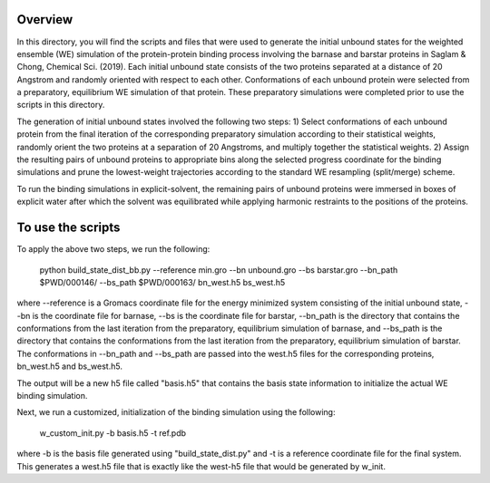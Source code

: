 Overview
--------
In this directory, you will find the scripts and files that were used to generate the initial unbound states for the weighted ensemble (WE) simulation of the protein-protein binding process involving the barnase and barstar proteins in Saglam & Chong, Chemical Sci. (2019). Each initial unbound state consists of the two proteins separated at a distance of 20 Angstrom and randomly oriented with respect to each other. Conformations of each unbound protein were selected from a preparatory, equilibrium WE simulation of that protein. These preparatory simulations were completed prior to use the scripts in this directory.

The generation of initial unbound states involved the following two steps:
1) Select conformations of each unbound protein from the final iteration of the corresponding preparatory simulation according to their statistical weights, randomly orient the two proteins at a separation of 20 Angstroms, and multiply together the statistical weights.  
2) Assign the resulting pairs of unbound proteins to appropriate bins along the selected progress coordinate for the binding simulations and prune the lowest-weight trajectories according to the standard WE resampling (split/merge) scheme.

To run the binding simulations in explicit-solvent, the remaining pairs of unbound proteins were immersed in boxes of explicit water after which the solvent was equilibrated while applying harmonic restraints to the positions of the proteins. 

To use the scripts
------------------

To apply the above two steps, we run the following: 

  python build_state_dist_bb.py --reference min.gro --bn unbound.gro --bs barstar.gro --bn_path $PWD/000146/ --bs_path $PWD/000163/ bn_west.h5 bs_west.h5

where --reference is a Gromacs coordinate file for the energy minimized system consisting of the initial unbound state, --bn is the coordinate file for barnase, --bs is the coordinate file for barstar, --bn_path is the directory that contains the conformations from the last iteration from the preparatory, equilibrium simulation of barnase, and --bs_path is the directory that contains the conformations from the last iteration from the preparatory, equilibrium simulation of barstar. The conformations in --bn_path and --bs_path are passed into the west.h5 files for the corresponding proteins, bn_west.h5 and bs_west.h5. 

The output will be a new h5 file called "basis.h5" that contains the basis state information to initialize the actual
WE binding simulation. 

Next, we run a customized, initialization of the binding simulation using the following: 

  w_custom_init.py -b basis.h5 -t ref.pdb

where -b is the basis file generated using "build_state_dist.py" and -t is a reference coordinate file for the final 
system. This generates a west.h5 file that is exactly like the west-h5 file that would be generated by w_init. 

